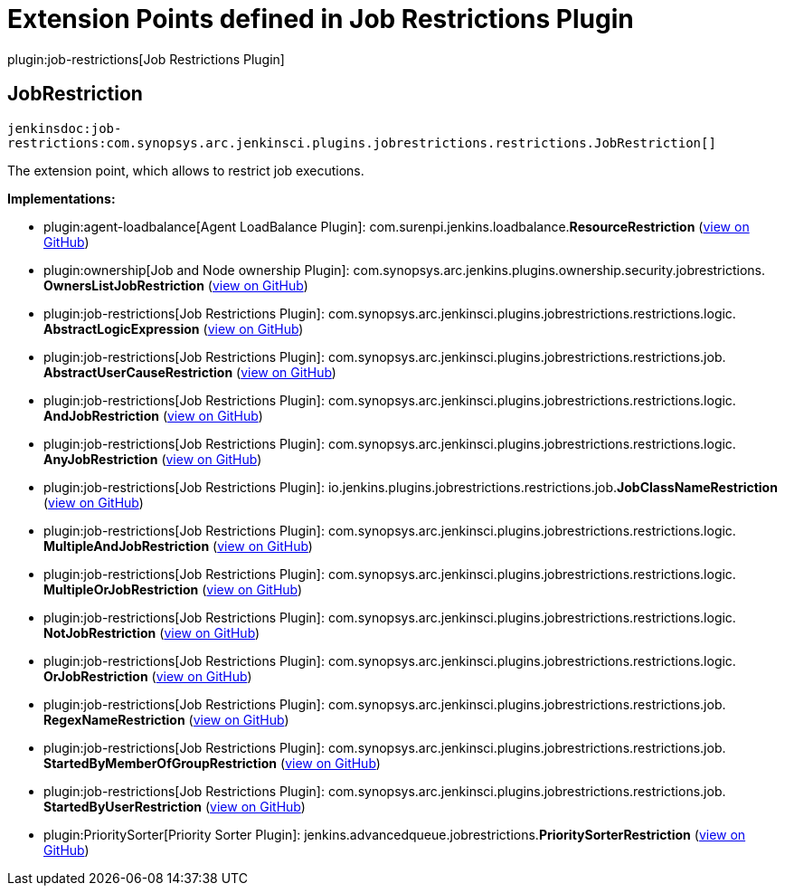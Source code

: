 = Extension Points defined in Job Restrictions Plugin

plugin:job-restrictions[Job Restrictions Plugin]

== JobRestriction
`jenkinsdoc:job-restrictions:com.synopsys.arc.jenkinsci.plugins.jobrestrictions.restrictions.JobRestriction[]`

+++ The extension point, which allows to restrict job executions.+++


**Implementations:**

* plugin:agent-loadbalance[Agent LoadBalance Plugin]: com.+++<wbr/>+++surenpi.+++<wbr/>+++jenkins.+++<wbr/>+++loadbalance.+++<wbr/>+++**ResourceRestriction** (link:https://github.com/jenkinsci/agent-loadbalance-plugin/search?q=ResourceRestriction&type=Code[view on GitHub])
* plugin:ownership[Job and Node ownership Plugin]: com.+++<wbr/>+++synopsys.+++<wbr/>+++arc.+++<wbr/>+++jenkins.+++<wbr/>+++plugins.+++<wbr/>+++ownership.+++<wbr/>+++security.+++<wbr/>+++jobrestrictions.+++<wbr/>+++**OwnersListJobRestriction** (link:https://github.com/jenkinsci/ownership-plugin/search?q=OwnersListJobRestriction&type=Code[view on GitHub])
* plugin:job-restrictions[Job Restrictions Plugin]: com.+++<wbr/>+++synopsys.+++<wbr/>+++arc.+++<wbr/>+++jenkinsci.+++<wbr/>+++plugins.+++<wbr/>+++jobrestrictions.+++<wbr/>+++restrictions.+++<wbr/>+++logic.+++<wbr/>+++**AbstractLogicExpression** (link:https://github.com/jenkinsci/job-restrictions-plugin/search?q=AbstractLogicExpression&type=Code[view on GitHub])
* plugin:job-restrictions[Job Restrictions Plugin]: com.+++<wbr/>+++synopsys.+++<wbr/>+++arc.+++<wbr/>+++jenkinsci.+++<wbr/>+++plugins.+++<wbr/>+++jobrestrictions.+++<wbr/>+++restrictions.+++<wbr/>+++job.+++<wbr/>+++**AbstractUserCauseRestriction** (link:https://github.com/jenkinsci/job-restrictions-plugin/search?q=AbstractUserCauseRestriction&type=Code[view on GitHub])
* plugin:job-restrictions[Job Restrictions Plugin]: com.+++<wbr/>+++synopsys.+++<wbr/>+++arc.+++<wbr/>+++jenkinsci.+++<wbr/>+++plugins.+++<wbr/>+++jobrestrictions.+++<wbr/>+++restrictions.+++<wbr/>+++logic.+++<wbr/>+++**AndJobRestriction** (link:https://github.com/jenkinsci/job-restrictions-plugin/search?q=AndJobRestriction&type=Code[view on GitHub])
* plugin:job-restrictions[Job Restrictions Plugin]: com.+++<wbr/>+++synopsys.+++<wbr/>+++arc.+++<wbr/>+++jenkinsci.+++<wbr/>+++plugins.+++<wbr/>+++jobrestrictions.+++<wbr/>+++restrictions.+++<wbr/>+++logic.+++<wbr/>+++**AnyJobRestriction** (link:https://github.com/jenkinsci/job-restrictions-plugin/search?q=AnyJobRestriction&type=Code[view on GitHub])
* plugin:job-restrictions[Job Restrictions Plugin]: io.+++<wbr/>+++jenkins.+++<wbr/>+++plugins.+++<wbr/>+++jobrestrictions.+++<wbr/>+++restrictions.+++<wbr/>+++job.+++<wbr/>+++**JobClassNameRestriction** (link:https://github.com/jenkinsci/job-restrictions-plugin/search?q=JobClassNameRestriction&type=Code[view on GitHub])
* plugin:job-restrictions[Job Restrictions Plugin]: com.+++<wbr/>+++synopsys.+++<wbr/>+++arc.+++<wbr/>+++jenkinsci.+++<wbr/>+++plugins.+++<wbr/>+++jobrestrictions.+++<wbr/>+++restrictions.+++<wbr/>+++logic.+++<wbr/>+++**MultipleAndJobRestriction** (link:https://github.com/jenkinsci/job-restrictions-plugin/search?q=MultipleAndJobRestriction&type=Code[view on GitHub])
* plugin:job-restrictions[Job Restrictions Plugin]: com.+++<wbr/>+++synopsys.+++<wbr/>+++arc.+++<wbr/>+++jenkinsci.+++<wbr/>+++plugins.+++<wbr/>+++jobrestrictions.+++<wbr/>+++restrictions.+++<wbr/>+++logic.+++<wbr/>+++**MultipleOrJobRestriction** (link:https://github.com/jenkinsci/job-restrictions-plugin/search?q=MultipleOrJobRestriction&type=Code[view on GitHub])
* plugin:job-restrictions[Job Restrictions Plugin]: com.+++<wbr/>+++synopsys.+++<wbr/>+++arc.+++<wbr/>+++jenkinsci.+++<wbr/>+++plugins.+++<wbr/>+++jobrestrictions.+++<wbr/>+++restrictions.+++<wbr/>+++logic.+++<wbr/>+++**NotJobRestriction** (link:https://github.com/jenkinsci/job-restrictions-plugin/search?q=NotJobRestriction&type=Code[view on GitHub])
* plugin:job-restrictions[Job Restrictions Plugin]: com.+++<wbr/>+++synopsys.+++<wbr/>+++arc.+++<wbr/>+++jenkinsci.+++<wbr/>+++plugins.+++<wbr/>+++jobrestrictions.+++<wbr/>+++restrictions.+++<wbr/>+++logic.+++<wbr/>+++**OrJobRestriction** (link:https://github.com/jenkinsci/job-restrictions-plugin/search?q=OrJobRestriction&type=Code[view on GitHub])
* plugin:job-restrictions[Job Restrictions Plugin]: com.+++<wbr/>+++synopsys.+++<wbr/>+++arc.+++<wbr/>+++jenkinsci.+++<wbr/>+++plugins.+++<wbr/>+++jobrestrictions.+++<wbr/>+++restrictions.+++<wbr/>+++job.+++<wbr/>+++**RegexNameRestriction** (link:https://github.com/jenkinsci/job-restrictions-plugin/search?q=RegexNameRestriction&type=Code[view on GitHub])
* plugin:job-restrictions[Job Restrictions Plugin]: com.+++<wbr/>+++synopsys.+++<wbr/>+++arc.+++<wbr/>+++jenkinsci.+++<wbr/>+++plugins.+++<wbr/>+++jobrestrictions.+++<wbr/>+++restrictions.+++<wbr/>+++job.+++<wbr/>+++**StartedByMemberOfGroupRestriction** (link:https://github.com/jenkinsci/job-restrictions-plugin/search?q=StartedByMemberOfGroupRestriction&type=Code[view on GitHub])
* plugin:job-restrictions[Job Restrictions Plugin]: com.+++<wbr/>+++synopsys.+++<wbr/>+++arc.+++<wbr/>+++jenkinsci.+++<wbr/>+++plugins.+++<wbr/>+++jobrestrictions.+++<wbr/>+++restrictions.+++<wbr/>+++job.+++<wbr/>+++**StartedByUserRestriction** (link:https://github.com/jenkinsci/job-restrictions-plugin/search?q=StartedByUserRestriction&type=Code[view on GitHub])
* plugin:PrioritySorter[Priority Sorter Plugin]: jenkins.+++<wbr/>+++advancedqueue.+++<wbr/>+++jobrestrictions.+++<wbr/>+++**PrioritySorterRestriction** (link:https://github.com/jenkinsci/priority-sorter-plugin/search?q=PrioritySorterRestriction&type=Code[view on GitHub])

